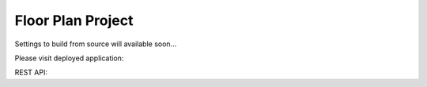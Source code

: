 Floor Plan Project
==================

Settings to build from source will available soon...

Please visit deployed application:

.. https://floor-plans-classifier.herokuapp.com/#

REST API:

.. https://floor-plans-classifier.herokuapp.com/floor_plans/api/


